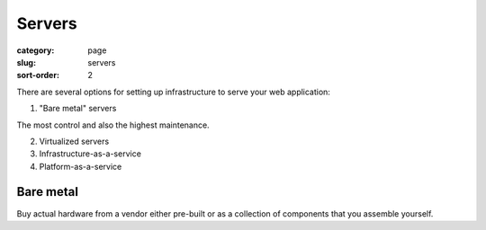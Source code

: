 Servers
=======

:category: page
:slug: servers
:sort-order: 2

There are several options for setting up infrastructure to serve your
web application:

1. "Bare metal" servers

The most control and also the highest maintenance.

2. Virtualized servers

3. Infrastructure-as-a-service

4. Platform-as-a-service

Bare metal
----------
Buy actual hardware from a vendor either pre-built or as a collection of
components that you assemble yourself.


